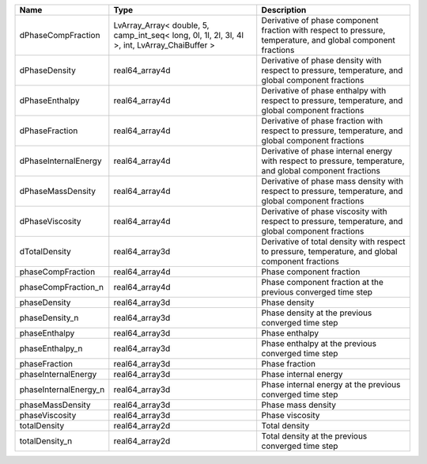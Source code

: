 

===================== ============================================================================================= ============================================================================================================ 
Name                  Type                                                                                          Description                                                                                                  
===================== ============================================================================================= ============================================================================================================ 
dPhaseCompFraction    LvArray_Array< double, 5, camp_int_seq< long, 0l, 1l, 2l, 3l, 4l >, int, LvArray_ChaiBuffer > Derivative of phase component fraction with respect to pressure, temperature, and global component fractions 
dPhaseDensity         real64_array4d                                                                                Derivative of phase density with respect to pressure, temperature, and global component fractions            
dPhaseEnthalpy        real64_array4d                                                                                Derivative of phase enthalpy with respect to pressure, temperature, and global component fractions           
dPhaseFraction        real64_array4d                                                                                Derivative of phase fraction with respect to pressure, temperature, and global component fractions           
dPhaseInternalEnergy  real64_array4d                                                                                Derivative of phase internal energy with respect to pressure, temperature, and global component fractions    
dPhaseMassDensity     real64_array4d                                                                                Derivative of phase mass density with respect to pressure, temperature, and global component fractions       
dPhaseViscosity       real64_array4d                                                                                Derivative of phase viscosity with respect to pressure, temperature, and global component fractions          
dTotalDensity         real64_array3d                                                                                Derivative of total density with respect to pressure, temperature, and global component fractions            
phaseCompFraction     real64_array4d                                                                                Phase component fraction                                                                                     
phaseCompFraction_n   real64_array4d                                                                                Phase component fraction at the previous converged time step                                                 
phaseDensity          real64_array3d                                                                                Phase density                                                                                                
phaseDensity_n        real64_array3d                                                                                Phase density at the previous converged time step                                                            
phaseEnthalpy         real64_array3d                                                                                Phase enthalpy                                                                                               
phaseEnthalpy_n       real64_array3d                                                                                Phase enthalpy at the previous converged time step                                                           
phaseFraction         real64_array3d                                                                                Phase fraction                                                                                               
phaseInternalEnergy   real64_array3d                                                                                Phase internal energy                                                                                        
phaseInternalEnergy_n real64_array3d                                                                                Phase internal energy at the previous converged time step                                                    
phaseMassDensity      real64_array3d                                                                                Phase mass density                                                                                           
phaseViscosity        real64_array3d                                                                                Phase viscosity                                                                                              
totalDensity          real64_array2d                                                                                Total density                                                                                                
totalDensity_n        real64_array2d                                                                                Total density at the previous converged time step                                                            
===================== ============================================================================================= ============================================================================================================ 


